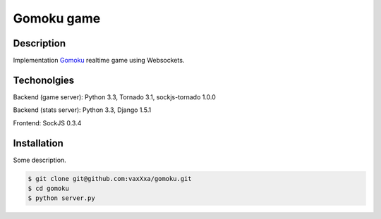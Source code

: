 Gomoku game
============

Description
-----------

Implementation `Gomoku`_ realtime game using Websockets.


Techonolgies
------------

Backend (game server): Python 3.3, Tornado 3.1, sockjs-tornado 1.0.0

Backend (stats server): Python 3.3, Django 1.5.1

Frontend: SockJS 0.3.4


Installation
------------

Some description.

.. code:: bash

    $ git clone git@github.com:vaxXxa/gomoku.git
    $ cd gomoku
    $ python server.py


.. _`Gomoku`: https://en.wikipedia.org/wiki/Gomoku